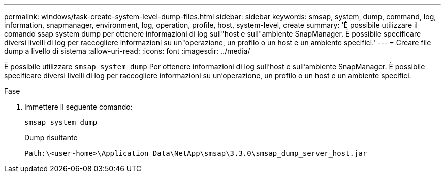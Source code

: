 ---
permalink: windows/task-create-system-level-dump-files.html 
sidebar: sidebar 
keywords: smsap, system, dump, command, log, information, snapmanager, environment, log, operation, profile, host, system-level, create 
summary: 'È possibile utilizzare il comando ssap system dump per ottenere informazioni di log sull"host e sull"ambiente SnapManager. È possibile specificare diversi livelli di log per raccogliere informazioni su un"operazione, un profilo o un host e un ambiente specifici.' 
---
= Creare file dump a livello di sistema
:allow-uri-read: 
:icons: font
:imagesdir: ../media/


[role="lead"]
È possibile utilizzare `smsap system dump` Per ottenere informazioni di log sull'host e sull'ambiente SnapManager. È possibile specificare diversi livelli di log per raccogliere informazioni su un'operazione, un profilo o un host e un ambiente specifici.

.Fase
. Immettere il seguente comando:
+
`smsap system dump`

+
Dump risultante

+
[listing]
----
Path:\<user-home>\Application Data\NetApp\smsap\3.3.0\smsap_dump_server_host.jar
----

